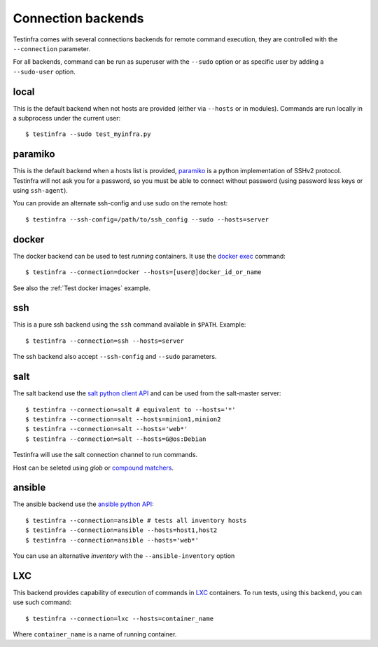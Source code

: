 Connection backends
===================

Testinfra comes with several connections backends for remote command execution,
they are controlled with the ``--connection`` parameter.

For all backends, command can be run as superuser with the ``--sudo``
option or as specific user by adding a ``--sudo-user`` option.

local
~~~~~

This is the default backend when not hosts are provided (either via
``--hosts`` or in modules). Commands are run locally in a subprocess under
the current user::

    $ testinfra --sudo test_myinfra.py


paramiko
~~~~~~~~

This is the default backend when a hosts list is provided, `paramiko
<http://www.paramiko.org>`_ is a python implementation of SSHv2
protocol. Testinfra will not ask you for a password, so you must be
able to connect without password (using password less keys or using
``ssh-agent``).

You can provide an alternate ssh-config and use sudo on the remote host::

    $ testinfra --ssh-config=/path/to/ssh_config --sudo --hosts=server


docker
~~~~~~

The docker backend can be used to test *running* containers. It use the `docker
exec <https://docs.docker.com/reference/commandline/exec/>`_ command::

    $ testinfra --connection=docker --hosts=[user@]docker_id_or_name

See also the :ref:`Test docker images` example.

ssh
~~~

This is a pure ssh backend using the ``ssh`` command available in ``$PATH``. Example::

    $ testinfra --connection=ssh --hosts=server

The ssh backend also accept ``--ssh-config`` and ``--sudo`` parameters.


salt
~~~~

The salt backend use the `salt python client API
<http://docs.saltstack.com/en/latest/ref/clients/>`_ and can be used from the salt-master server::

    $ testinfra --connection=salt # equivalent to --hosts='*'
    $ testinfra --connection=salt --hosts=minion1,minion2
    $ testinfra --connection=salt --hosts='web*'
    $ testinfra --connection=salt --hosts=G@os:Debian

Testinfra will use the salt connection channel to run commands.

Host can be seleted using `glob` or `compound matchers
<https://docs.saltstack.com/en/latest/topics/targeting/compound.html>`_.


.. _ansible connection backend:

ansible
~~~~~~~


The ansible backend use the `ansible python API
<https://docs.ansible.com/ansible/developing_api.html>`_::

    $ testinfra --connection=ansible # tests all inventory hosts
    $ testinfra --connection=ansible --hosts=host1,host2
    $ testinfra --connection=ansible --hosts='web*'

You can use an alternative `inventory` with the ``--ansible-inventory`` option

LXC
~~~

This backend provides capability of execution of commands in LXC_ containers.
To run tests, using this backend, you can use such command::

    $ testinfra --connection=lxc --hosts=container_name

Where ``container_name`` is a name of running container.

.. _LXC: https://linuxcontainers.org/lxc/
